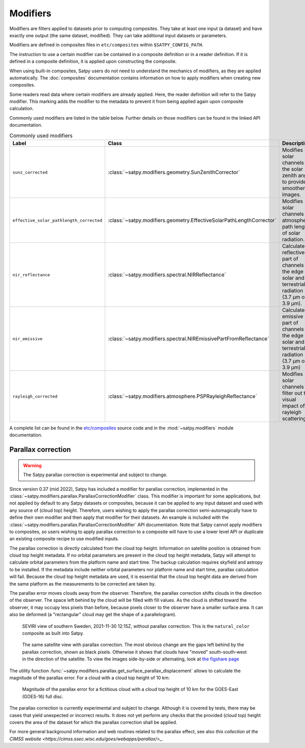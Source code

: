 Modifiers
=========

Modifiers are filters applied to datasets prior to computing composites.
They take at least one input (a dataset) and have exactly one output
(the same dataset, modified). They can take additional input datasets
or parameters.

Modifiers are defined in composites files in ``etc/composites`` within
``$SATPY_CONFIG_PATH``.

The instruction to use a certain modifier can be contained in a composite
definition or in a reader definition. If it is defined in a composite
definition, it is applied upon constructing the composite.

When using built-in composites, Satpy users do not need to understand
the mechanics of modifiers, as they are applied automatically.
The :doc:`composites` documentation contains information on how to apply
modifiers when creating new composites.

Some readers read data where certain modifiers are already applied. Here,
the reader definition will refer to the Satpy modifier. This marking
adds the modifier to the metadata to prevent it from being applied again
upon composite calculation.

Commonly used modifiers are listed in the table below. Further details
on those modifiers can be found in the linked API documentation.

.. list-table:: Commonly used modifiers
    :header-rows: 1

    * - Label
      - Class
      - Description
    * - ``sunz_corrected``
      - :class:`~satpy.modifiers.geometry.SunZenithCorrector`
      - Modifies solar channels for the solar zenith angle to provide
        smoother images.
    * - ``effective_solar_pathlength_corrected``
      - :class:`~satpy.modifiers.geometry.EffectiveSolarPathLengthCorrector`
      - Modifies solar channels for atmospheric path length of solar radiation.
    * - ``nir_reflectance``
      - :class:`~satpy.modifiers.spectral.NIRReflectance`
      - Calculates reflective part of channels at the edge of solar and
        terrestrial radiation (3.7 µm or 3.9 µm).
    * - ``nir_emissive``
      - :class:`~satpy.modifiers.spectral.NIREmissivePartFromReflectance`
      - Calculates emissive part of channels at the edge of solar and terrestrial
        radiation (3.7 µm or 3.9 µm)
    * - ``rayleigh_corrected``
      - :class:`~satpy.modifiers.atmosphere.PSPRayleighReflectance`
      - Modifies solar channels to filter out the visual impact of rayleigh
        scattering.

A complete list can be found in the `etc/composites
<https://github.com/pytroll/satpy/tree/main/satpy/etc/composites>`_
source code and in the :mod:`~satpy.modifiers` module documentation.

Parallax correction
-------------------

.. warning::

    The Satpy parallax correction is experimental and subject to change.

Since version 0.37 (mid 2022), Satpy has included a
modifier for parallax correction, implemented in the
:class:`~satpy.modifiers.parallax.ParallaxCorrectionModifier` class.
This modifier is important for some applications, but not applied
by default to any Satpy datasets or composites, because it can be
applied to any input dataset and used with any source of (cloud top)
height.  Therefore, users wishing to apply the parallax correction
semi-automagically have to define their own modifier and then apply
that modifier for their datasets.  An example is included
with the :class:`~satpy.modifiers.parallax.ParallaxCorrectionModifier`
API documentation.  Note that Satpy cannot apply modifiers to
composites, so users wishing to apply parallax correction to a composite
will have to use a lower level API or duplicate an existing composite
recipe to use modified inputs.

The parallax correction is directly calculated from the cloud top height.
Information on satellite position is obtained from cloud top height
metadata.  If no orbital parameters are present in the cloud top height
metadata, Satpy will attempt to calculate orbital parameters from the
platform name and start time.  The backup calculation requires skyfield
and astropy to be installed.  If the metadata include neither orbital
parameters nor platform name and start time, parallax calculation will
fail.  Because the cloud top height metadata are used, it is essential
that the cloud top height data are derived from the same platform as
the measurements to be corrected are taken by.

The parallax error moves clouds away from the observer.  Therefore, the
parallax correction shifts clouds in the direction of the observer.  The
space left behind by the cloud will be filled with fill values.  As the
cloud is shifted toward the observer, it may occupy less pixels than before,
because pixels closer to the observer have a smaller surface area.  It can
also be deformed (a "rectangular" cloud may get the shape of a parallelogram).

.. figure:: https://figshare.com/ndownloader/files/36422616/preview/36422616/preview.jpg
   :width: 512
   :height: 512
   :alt: Satellite image without parallax correction.

   SEVIRI view of southern Sweden, 2021-11-30 12:15Z, without parallax correction.
   This is the ``natural_color`` composite as built into Satpy.


.. figure:: https://figshare.com/ndownloader/files/36422613/preview/36422613/preview.jpg
   :width: 512
   :height: 512
   :alt: Satellite image with parallax correction.

   The same satellite view with parallax correction.  The most obvious change
   are the gaps left behind by the parallax correction, shown as black pixels.
   Otherwise it shows that clouds have "moved" south-south-west in the direction
   of the satellite.  To view the images side-by-side or alternating, look at
   `the figshare page <https://figshare.com/articles/figure/20211130121510-Meteosat-11-seviri-sswe-parallax_corrected_natural_color_jpg/20377203>`_

The utility function :func:`~satpy.modifiers.parallax.get_surface_parallax_displacement` allows to calculate the magnitude of the parallax error.  For a cloud with a cloud top height of 10 km:

.. figure:: https://figshare.com/ndownloader/files/36462435/preview/36462435/preview.jpg
   :width: 512
   :height: 512
   :alt: Figure showing magnitude of parallax effect.

   Magnitude of the parallax error for a fictitious cloud with a cloud top
   height of 10 km for the GOES-East (GOES-16) full disc.

The parallax correction is currently experimental and subject to change.
Although it is covered by tests, there may be cases that yield unexpected
or incorrect results.  It does not yet perform any checks that the
provided (cloud top) height covers the area of the dataset for which
the parallax correction shall be applied.

For more general background information and web routines related to the
parallax effect, see also `this collection at the CIMSS website <https://cimss.ssec.wisc.edu/goes/webapps/parallax/>_`.

.. versionadded:: 0.37
